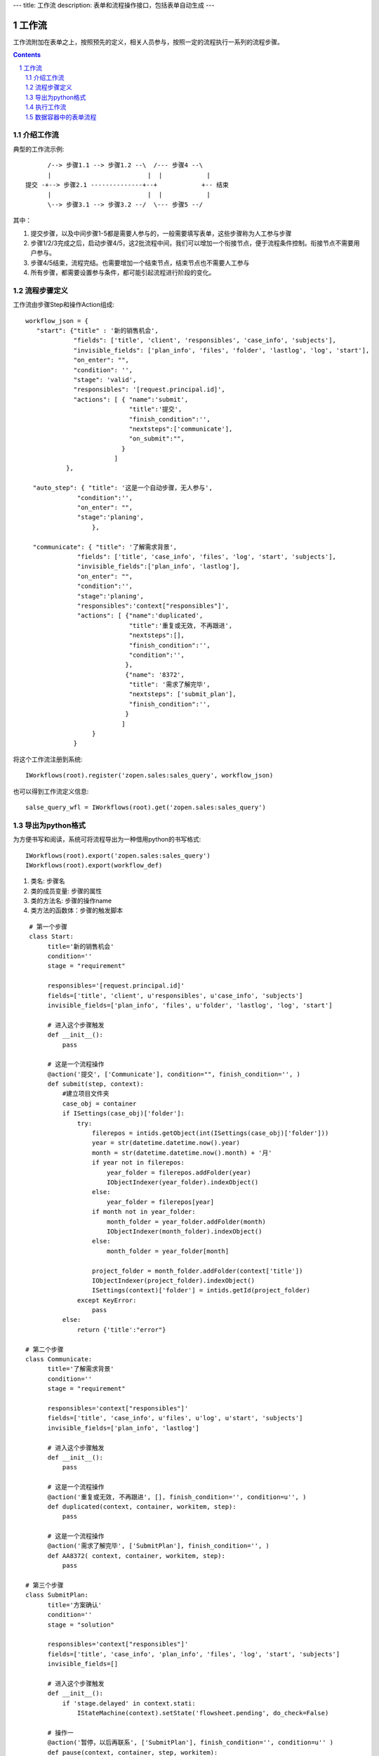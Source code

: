 ---
title: 工作流
description: 表单和流程操作接口，包括表单自动生成
---

=================
工作流
=================

工作流附加在表单之上，按照预先的定义，相关人员参与，按照一定的流程执行一系列的流程步骤。

.. Contents::
.. sectnum::

介绍工作流
======================
典型的工作流示例::


        /--> 步骤1.1 --> 步骤1.2 --\  /--- 步骤4 --\
        |                          |  |            |
  提交 -+--> 步骤2.1 --------------+--+            +-- 结束
        |                          |  |            |
        \--> 步骤3.1 --> 步骤3.2 --/  \--- 步骤5 --/

其中：

1. 提交步骤，以及中间步骤1-5都是需要人参与的，一般需要填写表单，这些步骤称为人工参与步骤
2. 步骤1/2/3完成之后，启动步骤4/5，这2批流程中间，我们可以增加一个衔接节点，便于流程条件控制。衔接节点不需要用户参与。
3. 步骤4/5结束，流程完结。也需要增加一个结束节点，结束节点也不需要人工参与
4. 所有步骤，都需要设置参与条件，都可能引起流程进行阶段的变化。

流程步骤定义
=================
工作流由步骤Step和操作Action组成::

    workflow_json = {
       "start": {"title" : '新的销售机会',
                 "fields": ['title', 'client', 'responsibles', 'case_info', 'subjects'],
                 "invisible_fields": ['plan_info', 'files', 'folder', 'lastlog', 'log', 'start'],
                 "on_enter": "",
                 "condition": '',
                 "stage": 'valid',
                 "responsibles": '[request.principal.id]',
                 "actions": [ { "name":'submit',
                                "title":'提交',
                                "finish_condition":'',
                                "nextsteps":['communicate'],
                                "on_submit":"",
                              }
                            ]
               },

      "auto_step": { "title": '这是一个自动步骤，无人参与',
                  "condition":'',
                  "on_enter": "",
                  "stage":'planing',
                      },

      "communicate": { "title": '了解需求背景',
                  "fields": ['title', 'case_info', 'files', 'log', 'start', 'subjects'],
                  "invisible_fields":['plan_info', 'lastlog'],
                  "on_enter": "",
                  "condition":'',
                  "stage":'planing',
                  "responsibles":'context["responsibles"]',
                  "actions": [ {"name":'duplicated',
                                "title":'重复或无效, 不再跟进',
                                "nextsteps":[],
                                "finish_condition":'',
                                "condition":'',
                               },
                               {"name": '8372',
                                "title": '需求了解完毕',
                                "nextsteps": ['submit_plan'],
                                "finish_condition":'',
                               }
                              ]
                      }
                 }

将这个工作流注册到系统::

   IWorkflows(root).register('zopen.sales:sales_query', workflow_json)

也可以得到工作流定义信息::

   salse_query_wfl = IWorkflows(root).get('zopen.sales:sales_query')

导出为python格式
===================
为方便书写和阅读，系统可将流程导出为一种借用python的书写格式::

   IWorkflows(root).export('zopen.sales:sales_query')
   IWorkflows(root).export(workflow_def)

1. 类名: 步骤名
2. 类的成员变量: 步骤的属性
3. 类的方法名: 步骤的操作name
4. 类方法的函数体：步骤的触发脚本

::

   # 第一个步骤
   class Start:
        title='新的销售机会'
        condition=''
        stage = "requirement"

        responsibles='[request.principal.id]'
        fields=['title', 'client', u'responsibles', u'case_info', 'subjects']
        invisible_fields=['plan_info', 'files', u'folder', 'lastlog', 'log', 'start']

        # 进入这个步骤触发
        def __init__(): 
            pass

        # 这是一个流程操作
        @action('提交', ['Communicate'], condition="", finish_condition='', )
        def submit(step, context):
            #建立项目文件夹
            case_obj = container
            if ISettings(case_obj)['folder']:
                try:
                    filerepos = intids.getObject(int(ISettings(case_obj)['folder']))
                    year = str(datetime.datetime.now().year)
                    month = str(datetime.datetime.now().month) + '月'
                    if year not in filerepos:
                        year_folder = filerepos.addFolder(year)
                        IObjectIndexer(year_folder).indexObject()
                    else:
                        year_folder = filerepos[year]
                    if month not in year_folder:
                        month_folder = year_folder.addFolder(month)
                        IObjectIndexer(month_folder).indexObject()
                    else:
                        month_folder = year_folder[month]

                    project_folder = month_folder.addFolder(context['title'])
                    IObjectIndexer(project_folder).indexObject()
                    ISettings(context)['folder'] = intids.getId(project_folder)
                except KeyError:
                    pass
            else:
                return {'title':"error"}

  # 第二个步骤
  class Communicate:
        title='了解需求背景'
        condition=''
        stage = "requirement"

        responsibles='context["responsibles"]'
        fields=['title', 'case_info', u'files', u'log', u'start', 'subjects']
        invisible_fields=['plan_info', 'lastlog']

        # 进入这个步骤触发
        def __init__(): 
            pass

        # 这是一个流程操作
        @action('重复或无效, 不再跟进', [], finish_condition='', condition=u'', )
        def duplicated(context, container, workitem, step):
            pass

        # 这是一个流程操作
        @action('需求了解完毕', ['SubmitPlan'], finish_condition='', )
        def AA8372( context, container, workitem, step):
            pass

  # 第三个步骤
  class SubmitPlan:
        title='方案确认'
        condition=''
        stage = "solution"

        responsibles='context["responsibles"]'
        fields=['title', 'case_info', 'plan_info', 'files', 'log', 'start', 'subjects']
        invisible_fields=[]

        # 进入这个步骤触发
        def __init__(): 
            if 'stage.delayed' in context.stati:
                IStateMachine(context).setState('flowsheet.pending', do_check=False)

        # 操作一
        @action('暂停，以后再联系', ['SubmitPlan'], finish_condition='', condition=u'' )
        def pause(context, container, step, workitem):
            pass

        @action('接受方案，准备合同', ['SubmitFile'], finish_condition='', )
        def accept( context, container, step, workitem):
            pass

        @action('无法满足需求', ['Lost'], finish_condition='', condition=u'' )
        def cannotdo( context, container, step, workitem):
            pass

        @action('已选用其它产品', ['Lost'], finish_condition='', 
                condition="'stage.lost' not in context.stati", )
        def other( context, container, step, workitem):
            pass

  # 最后一个步骤
  class SubmitFile:
        title='签订合同'
        condition=''
        stage = "contract"

        responsibles='context["responsibles"]'
        fields=['files', 'log', 'start']
        invisible_fields=[]

        # 进入这个步骤触发
        def __init__(): 
            pass

        @action('合同签订', [], finish_condition='')
        def sign(context, container, step, workitem):
            pass

        @action('变故，以后再联系', ['SubmitPlan'], finish_condition='', condition='' )
        def contact_later(context, container, step, workitem):
            pass

        @action('失败', ['Lost'], finish_condition='', )
        def fail( context, container, step, workitem):
            pass

  # 这是一个自动步骤：1）没有负责人 2）没有后续操作 3）有自动步骤
  class AfterContract:
        title="合同准备完成"
        condition=''
        stage='turnover'

        auto_steps=['ConfirmLost']

        # 进入这个步骤触发
        def __init__(): 
            pass

  class ConfirmLost:
        title='丢单确认'
        condition=''
        stage='losting'

        responsibles='ISettings(container)["manager"]'
        fields=[]
        invisible_fields=[]

        # 进入这个步骤触发
        def __init__(): 
            pass

        @action( '确认丢单', ['Lost'], condition="", finish_condition='')
        def confire_fail( context, container, step, workitem):
            pass

        @action( '继续跟单', ['SubmitPlan'], condition="",finish_condition='')
        def continue( context, container, step, workitem):
            pass

  class Lost:
        title='签订合同'
        condition=''
        stage='lost'

        next_steps=[]

        # 进入这个步骤触发
        def __init__(): 
            pass

  class End:
        title='签订合同'
        condition=''
        stage='turnover'

        next_steps=[]

        # 进入这个步骤触发
        def __init__(): 
            pass

将这个工作流转换成真正的工作流定义::

   IWorkflows(root).compile(workflow_py)

和之前版本的改进：

1. 步骤可设置 自动触发的后续步骤: auto_steps, 方便实现无需人员干预的自动步骤
2. 如果步骤没有操作，表示这个步骤无需人员干预
3. 去除操作项中的stage, nextsteps_condition, 在步骤中增加stage

执行工作流
====================
可以为任何一个item，启动一个流程::

   IWorkitems(item).start('zopen.sales:query')

一旦启动流程，流程定义的其实步骤就开始执行，产生一些工作项。

也可以再次查看绑定的工作流::

   IWorkitems(item).get_workflow()

查看工作项::

   IWorkitems(item).list_workitems(pid, state)

通过程序触发某个操作，推动流程前进::

   IWorkitems(item).excute_action(step_name, action_name, as_principal=None, comment="")

其中：

- step_name: 步骤
- action_name: 操作
- as_principal: 可以指定以某人的身份去执行这个流程(如:users.admin)。

可以查看某个用户可以编辑、已经不让查看的表单项::

   IWorkitems(item).allowed_fields(pid)
   IWorkitems(item).disabled_fields(pid)

可以设置某个具体的workitem的信息::

    for workitem in IWorkitems(item).list_workitems():
        workitem_md = IMetadata(workitem)
        print '创建时间', workitem_md['created']
        print '工作项名', workitem_md['title']
        print '负责人', workitem_md['responsibles']
        print '完成时间', workitem_md['end']
        print '期限', workitem_md['deadline']

数据容器中的表单流程
=====================================
使用数据容器可以简便的支持表单流程::

  IMetadata(app_container).set_setting('item_workflows', ('zopen.sales:query',))

